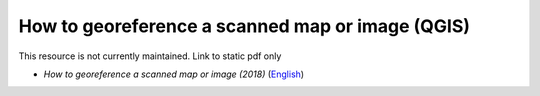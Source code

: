 ===========================================================================================
**How to georeference a scanned map or image (QGIS)**
===========================================================================================

This resource is not currently maintained. Link to static pdf only

-  *How to georeference a scanned map or image (2018)* (`English <https://github.com/corinnar/GIS_tutorials/blob/main/docs/source/media/materials/pdfs/3_GeoreferencingScannedImageUsingQGIS_v1_1.pdf>`__)
